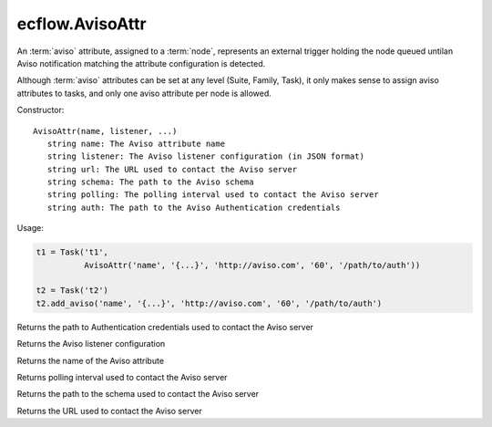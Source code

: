 ecflow.AvisoAttr
////////////////


.. py:class:: AvisoAttr
   :module: ecflow

   Bases: :py:class:`~Boost.Python.instance`

An :term:`aviso` attribute, assigned to a :term:`node`, represents an external trigger holding the node queued untilan Aviso notification matching the attribute configuration is detected.

Although :term:`aviso` attributes can be set at any level (Suite, Family, Task), it only makes sense to assign aviso attributes to tasks, and only one aviso attribute per node is allowed.


Constructor::

   AvisoAttr(name, listener, ...)
      string name: The Aviso attribute name
      string listener: The Aviso listener configuration (in JSON format)
      string url: The URL used to contact the Aviso server
      string schema: The path to the Aviso schema
      string polling: The polling interval used to contact the Aviso server
      string auth: The path to the Aviso Authentication credentials


Usage:

.. code-block:: python

   t1 = Task('t1',
             AvisoAttr('name', '{...}', 'http://aviso.com', '60', '/path/to/auth'))

   t2 = Task('t2')
   t2.add_aviso('name', '{...}', 'http://aviso.com', '60', '/path/to/auth')


.. py:method:: AvisoAttr.auth( (AvisoAttr)arg1) -> str :
   :module: ecflow

Returns the path to Authentication credentials used to contact the Aviso server


.. py:method:: AvisoAttr.listener( (AvisoAttr)arg1) -> str :
   :module: ecflow

Returns the Aviso listener configuration


.. py:method:: AvisoAttr.name( (AvisoAttr)arg1) -> str :
   :module: ecflow

Returns the name of the Aviso attribute


.. py:method:: AvisoAttr.polling( (AvisoAttr)arg1) -> str :
   :module: ecflow

Returns polling interval used to contact the Aviso server


.. py:method:: AvisoAttr.schema( (AvisoAttr)arg1) -> str :
   :module: ecflow

Returns the path to the schema used to contact the Aviso server


.. py:method:: AvisoAttr.url( (AvisoAttr)arg1) -> str :
   :module: ecflow

Returns the URL used to contact the Aviso server

